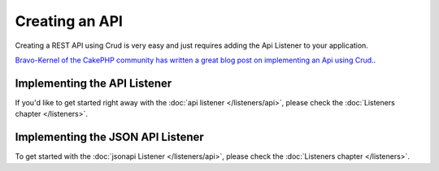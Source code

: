 ***************
Creating an API
***************

Creating a REST API using Crud is very easy and just requires adding the Api Listener to your application.

`Bravo-Kernel of the CakePHP community has written a great blog post on implementing an Api using Crud. <http://www.bravo-kernel.com/2015/04/how-to-build-a-cakephp-3-rest-api-in-minutes/>`_.

Implementing the API Listener
=============================

If you'd like to get started right away with the :doc:`api listener </listeners/api>`, please check the
:doc:`Listeners chapter </listeners>`.

Implementing the JSON API Listener
==================================

To get started with the :doc:`jsonapi Listener </listeners/api>`, please check the
:doc:`Listeners chapter </listeners>`.
